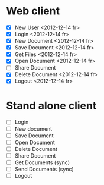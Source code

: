 * Web client
  - [X] New User <2012-12-14 fr>
  - [X] Login <2012-12-14 fr>
  - [X] New Document <2012-12-14 fr>
  - [X] Save Document <2012-12-14 fr>
  - [X] Get Files <2012-12-14 fr>
  - [X] Open Document <2012-12-14 fr>
  - [ ] Share Document
  - [X] Delete Document <2012-12-14 fr>
  - [X] Logout <2012-12-14 fr>

* Stand alone client
  - [ ] Login
  - [ ] New document
  - [ ] Save Document
  - [ ] Open Document
  - [ ] Delete Document
  - [ ] Share Document
  - [ ] Get Documents (sync)
  - [ ] Send Documents (sync)
  - [ ] Logout
